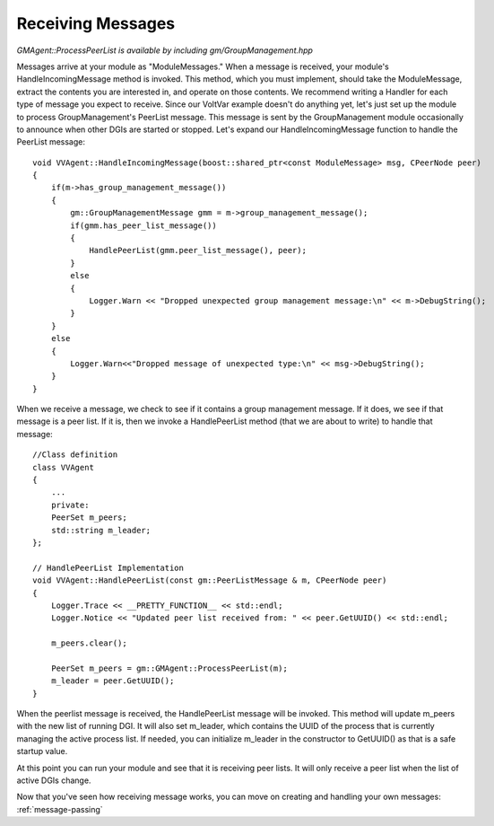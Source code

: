 .. _receiving-messages:

Receiving Messages
==================

`GMAgent::ProcessPeerList is available by including gm/GroupManagement.hpp`

Messages arrive at your module as "ModuleMessages."
When a message is received, your module's HandleIncomingMessage method is invoked.
This method, which you must implement, should take the ModuleMessage, extract the contents you are interested in, and operate on those contents.
We recommend writing a Handler for each type of message you expect to receive.
Since our VoltVar example doesn't do anything yet, let's just set up the module to process GroupManagement's PeerList message.
This message is sent by the GroupManagement module occasionally to announce when other DGIs are started or stopped.
Let's expand our HandleIncomingMessage function to handle the PeerList message::

    void VVAgent::HandleIncomingMessage(boost::shared_ptr<const ModuleMessage> msg, CPeerNode peer)
    {
        if(m->has_group_management_message())
        {
            gm::GroupManagementMessage gmm = m->group_management_message();
            if(gmm.has_peer_list_message())
            {
                HandlePeerList(gmm.peer_list_message(), peer);
            }
            else
            {
                Logger.Warn << "Dropped unexpected group management message:\n" << m->DebugString();
            }
        }
        else
        {
            Logger.Warn<<"Dropped message of unexpected type:\n" << msg->DebugString();
        }
    }
    
When we receive a message, we check to see if it contains a group management message.
If it does, we see if that message is a peer list.
If it is, then we invoke a HandlePeerList method (that we are about to write) to handle that message::

    //Class definition
    class VVAgent
    {
        ...
        private:
        PeerSet m_peers;
        std::string m_leader;
    };

    // HandlePeerList Implementation
    void VVAgent::HandlePeerList(const gm::PeerListMessage & m, CPeerNode peer)
    {
        Logger.Trace << __PRETTY_FUNCTION__ << std::endl;
        Logger.Notice << "Updated peer list received from: " << peer.GetUUID() << std::endl;

        m_peers.clear();

        PeerSet m_peers = gm::GMAgent::ProcessPeerList(m);
        m_leader = peer.GetUUID();
    }

When the peerlist message is received, the HandlePeerList message will be invoked.
This method will update m_peers with the new list of running DGI.
It will also set m_leader, which contains the UUID of the process that is currently managing the active process list.
If needed, you can initialize m_leader in the constructor to GetUUID() as that is a safe startup value.

At this point you can run your module and see that it is receiving peer lists.
It will only receive a peer list when the list of active DGIs change.

Now that you've seen how receiving message works, you can move on creating and handling your own messages: :ref:`message-passing`
